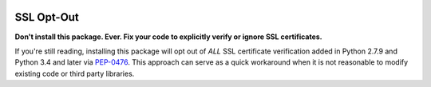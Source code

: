 |Build Status| |PyPI Version| |Python Versions|

SSL Opt-Out
===========

**Don't install this package. Ever. Fix your code to explicitly verify
or ignore SSL certificates.**

If you're still reading, installing this package will opt out of *ALL*
SSL certificate verification added in Python 2.7.9 and Python 3.4 and
later via
`PEP-0476 <https://www.python.org/dev/peps/pep-0476/#opting-out>`__.
This approach can serve as a quick workaround when it is not reasonable
to modify existing code or third party libraries.

.. |Build Status| image:: http://img.shields.io/travis/cchurch/ssl-opt-out.svg
   :target: https://travis-ci.org/cchurch/ssl-opt-out
.. |PyPI Version| image:: https://img.shields.io/pypi/v/ssl-opt-out.svg
   :target: https://pypi.python.org/pypi/ssl-opt-out
.. |Python Versions| image:: https://img.shields.io/pypi/pyversions/ssl-opt-out.svg
   :target: https://pypi.python.org/pypi/ssl-opt-out
